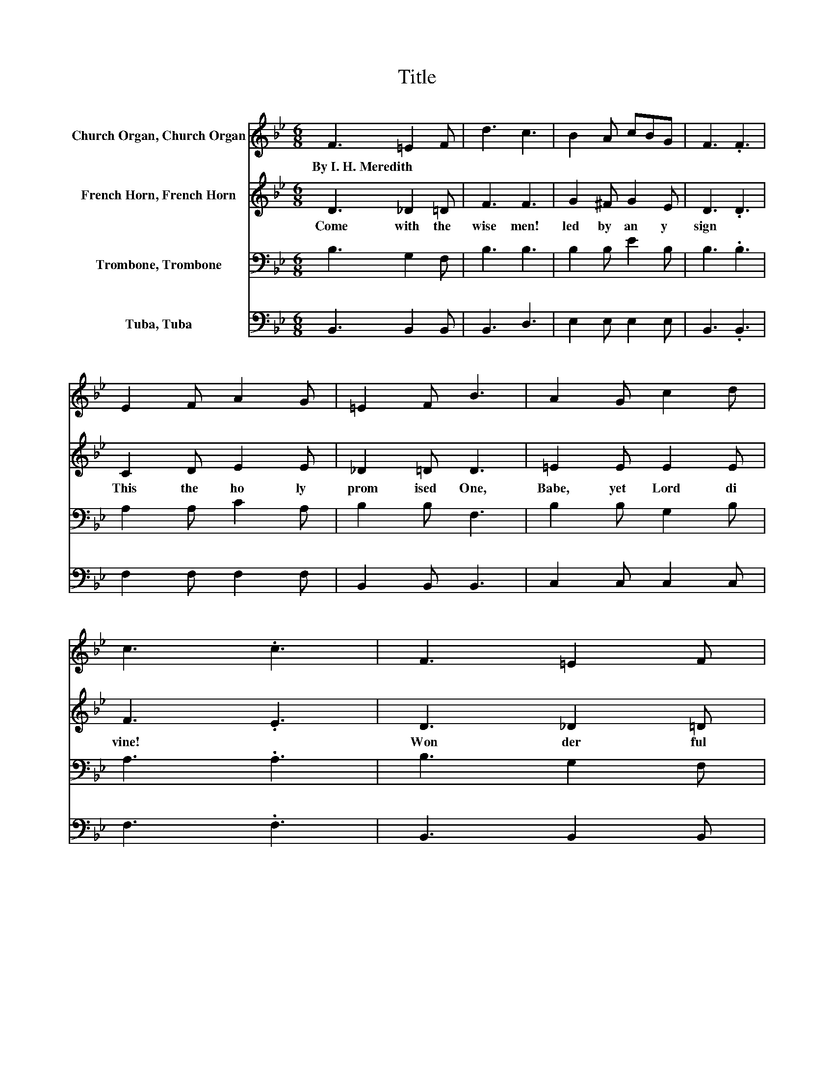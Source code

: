 X:1
T:Title
%%score 1 2 3 4
L:1/8
M:6/8
K:Bb
V:1 treble nm="Church Organ, Church Organ"
V:2 treble nm="French Horn, French Horn"
V:3 bass nm="Trombone, Trombone"
V:4 bass nm="Tuba, Tuba"
V:1
 F3 =E2 F | d3 c3 | B2 A cBG | F3 .F3 | E2 F A2 G | =E2 F B3 | A2 G c2 d | c3 .c3 | F3 =E2 F | %9
w: By~I.~H.~Meredith * *|||||||||
 d3 c3 | B2 A cBG | F3 .F3 | G2 A B2 c | d3 e2 c | B3 A3 | B3 B3 | d'3 d'2 c' | c' b2- bba | %18
w: |||||||||
 g3 b2 g | g f2- f f2 | b3 b2 c' | d'2 b e'2 d' | c'3 c'2 d' | c'3 c'3 | d'3 d'2 c' | c' b2- bba | %26
w: ||||||||
 g3 b2 g | g f2- f f2 | b3 b2 c' | d'2 e' d'2 b | c'3 c'3 | b3 .b3 |] %32
w: ||||||
V:2
 D3 _D2 =D | F3 F3 | G2 ^F G2 E | D3 .D3 | C2 D E2 E | _D2 =D D3 | =E2 E E2 E | F3 .E3 | %8
w: Come~ with~ the~|wise~ men!~|led~ by~ an y~|sign~ *|This~ the~ ho ly~|prom ised~ One,~|Babe,~ yet~ Lord~ di|vine!~ *|
 D3 _D2 =D | F3 F3 | G2 ^F G2 E | D3 .D3 | E2 ^F G2 A | B2 _A G2 G | F3 F2 E | D3 D3 | %16
w: Won der ful~|Stran ger~|from~ the~ Courts~ a|bove,~ *|In~ the~ time~ ap|point * ed,~ God's~|give~ of~ *|love.~ *|
 [df]3 [df]2 [ce] | [ce] [Bd]2- [Bd][Bd][Af] | [Ge]3 [Bg]2 [Ge] | [Ge] [Fd]2- [Fd] [Fd]2 | %20
w: Hom age~ we~|ren der,~ * * Thou~|King~ and~ De|fend er!~ * *|
 [Bd]3 [Bd]2 [ce] | [df]2 [Bd] [eg]2 [df] | [c=e]3 [ce]2 [df] | [ce]3 [ce]3 | [df]3 [df]2 [ce] | %25
w: Kneel ing~ with~|wise~ men~ great,~ at~|love's~ ho ly~|shrine.~ *|All~ lands~ shall~|
 [ce] [Bd]2- [Bd][Bd][Af] | [Ge]3 [Bg]2 [Ge] | [Ge] [Fd]2- [Fd] [Fd]2 | [Bd]3 [Bd]2 [ce] | %29
w: own~ Thee!~ * * As~|Lord~ shall~ en|throne~ Thee!~ * *|Thine~ is~ the~|
 [df]2 [eg] [df]2 [Bd] | [ce]3 [ce]3 | [Bd]3 .[Bd]3 |] %32
w: king dom,~ and~ the~|glo ry~|Thine!~ *|
V:3
 B,3 G,2 F, | B,3 B,3 | B,2 B, E2 B, | B,3 .B,3 | A,2 A, C2 A, | B,2 B, F,3 | B,2 B, G,2 B, | %7
 A,3 .A,3 | B,3 G,2 F, | B,3 B,3 | B,2 B, E2 B, | B,3 .B,3 | B,2[K:treble] D D2 F | F2 B, B,2 E | %14
 D3 C3 | B,3 B,3 | z6 | z6 | z6 | z6 | z6 | z6 | z6 | z6 | z6 | z6 | z6 | z6 | z6 | z6 | z6 | z6 |] %32
V:4
 B,,3 B,,2 B,, | B,,3 D,3 | E,2 E, E,2 E, | B,,3 .B,,3 | F,2 F, F,2 F, | B,,2 B,, B,,3 | %6
 C,2 C, C,2 C, | F,3 .F,3 | B,,3 B,,2 B,, | B,,3 D,3 | E,2 E, E,2 E, | B,,3 .B,,3 | E,2 D, G,2 F, | %13
 B,3 E,2 E, | F,3 F,3 | B,,3 B,,3 | B,,F,B, DB,F, | B,,F,B, DB,F, | E,G,B, EB,G, | B,,F,B, DB,F, | %20
 B,,F,B, DB,F, | B,,F,B, DB,F, | C,G,B, =ECB, | F,A,C EDC | B,,F,B, DB,F, | B,,F,B, DB,F, | %26
 E,G,B, EB,G, | B,,F,B, DB,F, | B,,F,B, DB,F, | B,,F,B, DB,F, | F,,F,G, A,G,F, | %31
 [B,,F,B,]3 .[B,,F,B,]3 |] %32

